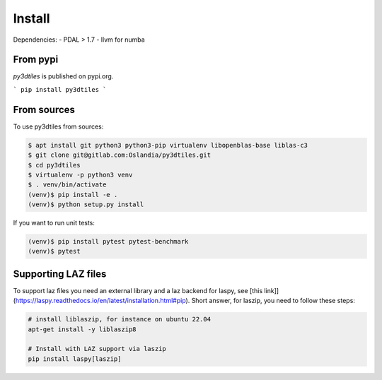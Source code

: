 Install
-------

Dependencies:
- PDAL > 1.7
- llvm for numba

From pypi
~~~~~~~~~~~~

`py3dtiles` is published on pypi.org.

```
pip install py3dtiles
```



From sources
~~~~~~~~~~~~

To use py3dtiles from sources:

.. code-block:: shell

    $ apt install git python3 python3-pip virtualenv libopenblas-base liblas-c3
    $ git clone git@gitlab.com:Oslandia/py3dtiles.git
    $ cd py3dtiles
    $ virtualenv -p python3 venv
    $ . venv/bin/activate
    (venv)$ pip install -e .
    (venv)$ python setup.py install

If you want to run unit tests:

.. code-block:: shell

    (venv)$ pip install pytest pytest-benchmark
    (venv)$ pytest


Supporting LAZ files
~~~~~~~~~~~~~~~~~~~~

To support laz files you need an external library and a laz backend for
laspy, see [this link]](https://laspy.readthedocs.io/en/latest/installation.html#pip). Short answer, for laszip, you need to follow these steps:

.. code-block:: shell

  # install liblaszip, for instance on ubuntu 22.04
  apt-get install -y liblaszip8

  # Install with LAZ support via laszip
  pip install laspy[laszip]
